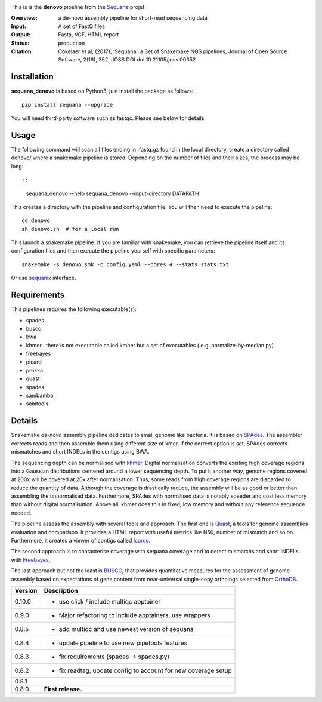 
.. image:: https://badge.fury.io/py/sequana-denovo.svg
     :target: https://pypi.python.org/pypi/sequana_denovo

.. image:: https://github.com/sequana/denovo/actions/workflows/main.yml/badge.svg
   :target: https://github.com/sequana/denovo/actions/workflows/main.yml

.. image:: https://coveralls.io/repos/github/sequana/denovo/badge.svg?branch=main
    :target: https://coveralls.io/github/sequana/denovo?branch=main

.. image:: https://img.shields.io/badge/python-3.8%20%7C%203.9%20%7C3.10-blue.svg
    :target: https://pypi.python.org/pypi/sequana
    :alt: Python 3.8 | 3.9 | 3.10

.. image:: http://joss.theoj.org/papers/10.21105/joss.00352/status.svg
   :target: http://joss.theoj.org/papers/10.21105/joss.00352
   :alt: JOSS (journal of open source software) DOI

This is is the **denovo** pipeline from the `Sequana <https://sequana.readthedocs.org>`_ projet


:Overview: a de-novo assembly pipeline for short-read sequencing data
:Input: A set of FastQ files
:Output: Fasta, VCF, HTML report
:Status: production
:Citation: Cokelaer et al, (2017), ‘Sequana’: a Set of Snakemake NGS pipelines, Journal of Open Source Software, 2(16), 352, JOSS DOI doi:10.21105/joss.00352


Installation
~~~~~~~~~~~~

**sequana_denovo** is based on Python3, just install the package as follows::

    pip install sequana --upgrade

You will need third-party software such as fastqc. Please see below for details.

Usage
~~~~~

The following command will scan all files ending in .fastq.gz found in the local
directory, create a directory called denovo/ where a snakemake pipeline is
stored. Depending on the number of files and their sizes, the
process may be long::

::

    sequana_denovo --help
    sequana_denovo --input-directory DATAPATH 

This creates a directory with the pipeline and configuration file. You will then need 
to execute the pipeline::

    cd denovo
    sh denovo.sh  # for a local run

This launch a snakemake pipeline. If you are familiar with snakemake, you can 
retrieve the pipeline itself and its configuration files and then execute the pipeline yourself with specific parameters::

    snakemake -s denovo.smk -c config.yaml --cores 4 --stats stats.txt

Or use `sequanix <https://sequana.readthedocs.io/en/main/sequanix.html>`_ interface.

Requirements
~~~~~~~~~~~~

This pipelines requires the following executable(s):

- spades
- busco
- bwa
- khmer : there is not executable called kmher but a set of executables (.e.g .normalize-by-median.py)
- freebayes
- picard
- prokka
- quast
- spades
- sambamba
- samtools



.. image:: https://raw.githubusercontent.com/sequana/sequana_denovo/main/sequana_pipelines/denovo/dag.png


Details
~~~~~~~~~


Snakemake *de-novo* assembly pipeline dedicates to small genome like bacteria.
It is based on `SPAdes <http://cab.spbu.ru/software/spades/>`_.
The assembler corrects reads and then assemble them using different size of kmer.
If the correct option is set, SPAdes corrects mismatches and short INDELs in
the contigs using BWA.

The sequencing depth can be normalised with `khmer <https://github.com/dib-lab/khmer>`_.
Digital normalisation converts the existing high coverage regions into a Gaussian
distributions centered around a lower sequencing depth. To put it another way,
genome regions covered at 200x will be covered at 20x after normalisation. Thus,
some reads from high coverage regions are discarded to reduce the quantity of data.
Although the coverage is drastically reduce, the assembly will be as good or better
than assembling the unnormalised data. Furthermore, SPAdes with normalised data
is notably speeder and cost less memory than without digital normalisation.
Above all, khmer does this in fixed, low memory and without any reference
sequence needed.

The pipeline assess the assembly with several tools and approach. The first one
is `Quast <http://quast.sourceforge.net/>`_, a tools for genome assemblies
evaluation and comparison. It provides a HTML report with useful metrics like
N50, number of mismatch and so on. Furthermore, it creates a viewer of contigs
called `Icarus <http://quast.sourceforge.net/icarus.html>`_.

The second approach is to characterise coverage with sequana coverage and
to detect mismatchs and short INDELs with
`Freebayes <https://github.com/ekg/freebayes>`_.

The last approach but not the least is `BUSCO <http://busco.ezlab.org/>`_, that
provides quantitative measures for the assessment of genome assembly based on
expectations of gene content from near-universal single-copy orthologs selected
from `OrthoDB <http://www.orthodb.org/>`_.


========= ====================================================================
Version   Description
========= ====================================================================
0.10.0    * use click / include multiqc apptainer
0.9.0     * Major refactoring to include apptainers, use wrappers
0.8.5     * add multiqc and use newest version of sequana
0.8.4     * update pipeline to use new pipetools features
0.8.3     * fix requirements (spades -> spades.py)
0.8.2     * fix readtag, update config to account for new coverage setup
0.8.1 
0.8.0     **First release.**
========= ====================================================================
